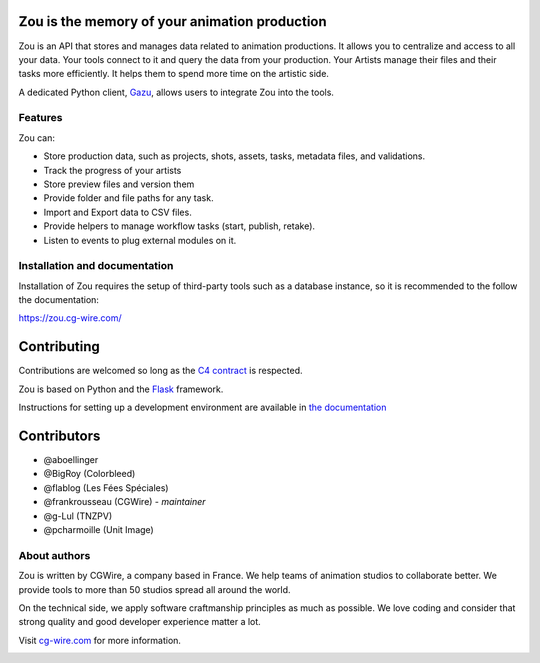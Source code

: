 .. figure:: https://zou.cg-wire.com/zou.png
   :alt: Zou Logo

Zou is the memory of your animation production
----------------------------------------------

Zou is an API that stores and manages data related to animation productions. It allows you to centralize 
and access to all your data. Your tools connect to it and query the data from your production. Your 
Artists manage their files and their tasks more efficiently. It helps them to spend more time on the 
artistic side. 

A dedicated Python client, `Gazu <https://gazu.cg-wire.com>`_, allows users to integrate Zou into the tools. 

|Build badge|

Features
~~~~~~~~

Zou can:

-  Store production data, such as projects, shots, assets, tasks, metadata files,
   and validations.
-  Track the progress of your artists
-  Store preview files and version them
-  Provide folder and file paths for any task.
-  Import and Export data to CSV files.
-  Provide helpers to manage workflow tasks (start, publish, retake).
-  Listen to events to plug external modules on it.

Installation and documentation
~~~~~~~~~~~~~~~~~~~~~~~~~~~~~~

Installation of Zou requires the setup of third-party tools such as a database instance, so it is recommended
to the follow the documentation:

`https://zou.cg-wire.com/ <https://zou.cg-wire.com>`__

Contributing
------------

Contributions are welcomed so long as the `C4
contract <https://rfc.zeromq.org/spec:42/C4>`__ is respected.

Zou is based on Python and the `Flask <http://flask.pocoo.org/>`__
framework.

Instructions for setting up a development environment are available in
`the documentation <https://zou.cg-wire.com/development/>`__


Contributors
------------

* @aboellinger
* @BigRoy (Colorbleed)
* @flablog (Les Fées Spéciales)
* @frankrousseau (CGWire) - *maintainer*
* @g-Lul (TNZPV)
* @pcharmoille (Unit Image)

About authors
~~~~~~~~~~~~~

Zou is written by CGWire, a company based in France. We help teams of animation
studios to collaborate better. We provide tools to more than 50 studios spread
all around the world.

On the technical side, we apply software craftmanship principles as much as
possible. We love coding and consider that strong quality and good developer
experience matter a lot.

Visit `cg-wire.com <https://cg-wire.com>`__ for more information.

|CGWire Logo|

.. |Build badge| image:: https://travis-ci.com/cgwire/zou.svg?branch=master
   :target: https://travis-ci.com/cgwire/zou
.. |Gitter badge| image:: https://badges.gitter.im/cgwire/Lobby.png
   :target: https://gitter.im/cgwire/Lobby
.. |CGWire Logo| image:: https://zou.cg-wire.com/cgwire.png
   :target: https://cgwire.com
